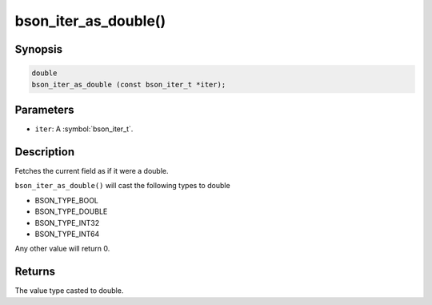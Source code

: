 .. _bson_iter_as_double

bson_iter_as_double()
=====================

Synopsis
--------

.. code-block:: c

  double
  bson_iter_as_double (const bson_iter_t *iter);

Parameters
----------

* ``iter``: A :symbol:`bson_iter_t`.

Description
-----------

Fetches the current field as if it were a double.

``bson_iter_as_double()`` will cast the following types to double

* BSON_TYPE_BOOL
* BSON_TYPE_DOUBLE
* BSON_TYPE_INT32
* BSON_TYPE_INT64

Any other value will return 0.

Returns
-------

The value type casted to double.

